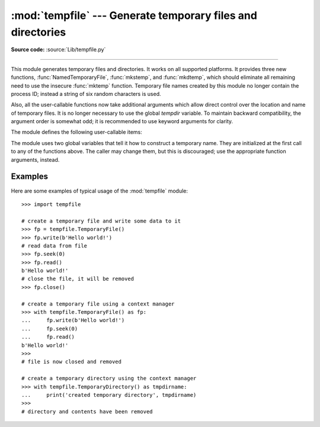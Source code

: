 :mod:`tempfile` --- Generate temporary files and directories
============================================================

.. sectionauthor:: Zack Weinberg <zack@codesourcery.com>


.. module:: tempfile
   :synopsis: Generate temporary files and directories.


.. index::
   pair: temporary; file name
   pair: temporary; file

**Source code:** :source:`Lib/tempfile.py`

--------------

This module generates temporary files and directories.  It works on all
supported platforms.  It provides three new functions,
:func:`NamedTemporaryFile`, :func:`mkstemp`, and :func:`mkdtemp`, which should
eliminate all remaining need to use the insecure :func:`mktemp` function.
Temporary file names created by this module no longer contain the process ID;
instead a string of six random characters is used.

Also, all the user-callable functions now take additional arguments which
allow direct control over the location and name of temporary files.  It is
no longer necessary to use the global *tempdir* variable.
To maintain backward compatibility, the argument order is somewhat odd; it
is recommended to use keyword arguments for clarity.

The module defines the following user-callable items:

.. function:: TemporaryFile(mode='w+b', buffering=None, encoding=None, newline=None, suffix='', prefix='tmp', dir=None)

   Return a :term:`file-like object` that can be used as a temporary storage area.
   The file is created using :func:`mkstemp`. It will be destroyed as soon
   as it is closed (including an implicit close when the object is garbage
   collected).  Under Unix, the directory entry for the file is removed
   immediately after the file is created.  Other platforms do not support
   this; your code should not rely on a temporary file created using this
   function having or not having a visible name in the file system.

   The *mode* parameter defaults to ``'w+b'`` so that the file created can
   be read and written without being closed.  Binary mode is used so that it
   behaves consistently on all platforms without regard for the data that is
   stored.  *buffering*, *encoding* and *newline* are interpreted as for
   :func:`open`.

   The *dir*, *prefix* and *suffix* parameters are passed to :func:`mkstemp`.

   The returned object is a true file object on POSIX platforms.  On other
   platforms, it is a file-like object whose :attr:`!file` attribute is the
   underlying true file object. This file-like object can be used in a
   :keyword:`with` statement, just like a normal file.


.. function:: NamedTemporaryFile(mode='w+b', buffering=None, encoding=None, newline=None, suffix='', prefix='tmp', dir=None, delete=True)

   This function operates exactly as :func:`TemporaryFile` does, except that
   the file is guaranteed to have a visible name in the file system (on
   Unix, the directory entry is not unlinked).  That name can be retrieved
   from the :attr:`name` attribute of the file object.  Whether the name can be
   used to open the file a second time, while the named temporary file is
   still open, varies across platforms (it can be so used on Unix; it cannot
   on Windows NT or later).  If *delete* is true (the default), the file is
   deleted as soon as it is closed.
   The returned object is always a file-like object whose :attr:`!file`
   attribute is the underlying true file object. This file-like object can
   be used in a :keyword:`with` statement, just like a normal file.


.. function:: SpooledTemporaryFile(max_size=0, mode='w+b', buffering=None, encoding=None, newline=None, suffix='', prefix='tmp', dir=None)

   This function operates exactly as :func:`TemporaryFile` does, except that
   data is spooled in memory until the file size exceeds *max_size*, or
   until the file's :func:`fileno` method is called, at which point the
   contents are written to disk and operation proceeds as with
   :func:`TemporaryFile`.

   The resulting file has one additional method, :func:`rollover`, which
   causes the file to roll over to an on-disk file regardless of its size.

   The returned object is a file-like object whose :attr:`_file` attribute
   is either a :class:`BytesIO` or :class:`StringIO` object (depending on
   whether binary or text *mode* was specified) or a true file
   object, depending on whether :func:`rollover` has been called.  This
   file-like object can be used in a :keyword:`with` statement, just like
   a normal file.

   .. versionchanged:: 3.3
      the truncate method now accepts a ``size`` argument.


.. function:: TemporaryDirectory(suffix='', prefix='tmp', dir=None)

   This function creates a temporary directory using :func:`mkdtemp`
   (the supplied arguments are passed directly to the underlying function).
   The resulting object can be used as a context manager (see
   :ref:`context-managers`).  On completion of the context (or destruction
   of the temporary directory object), the newly created temporary directory
   and all its contents are removed from the filesystem.

   The directory name can be retrieved from the :attr:`name` attribute
   of the returned object.

   The directory can be explicitly cleaned up by calling the
   :func:`cleanup` method.

   .. versionadded:: 3.2


.. function:: mkstemp(suffix='', prefix='tmp', dir=None, text=False)

   Creates a temporary file in the most secure manner possible.  There are
   no race conditions in the file's creation, assuming that the platform
   properly implements the :const:`os.O_EXCL` flag for :func:`os.open`.  The
   file is readable and writable only by the creating user ID.  If the
   platform uses permission bits to indicate whether a file is executable,
   the file is executable by no one.  The file descriptor is not inherited
   by child processes.

   Unlike :func:`TemporaryFile`, the user of :func:`mkstemp` is responsible
   for deleting the temporary file when done with it.

   If *suffix* is specified, the file name will end with that suffix,
   otherwise there will be no suffix.  :func:`mkstemp` does not put a dot
   between the file name and the suffix; if you need one, put it at the
   beginning of *suffix*.

   If *prefix* is specified, the file name will begin with that prefix;
   otherwise, a default prefix is used.

   If *dir* is specified, the file will be created in that directory;
   otherwise, a default directory is used.  The default directory is chosen
   from a platform-dependent list, but the user of the application can
   control the directory location by setting the *TMPDIR*, *TEMP* or *TMP*
   environment variables.  There is thus no guarantee that the generated
   filename will have any nice properties, such as not requiring quoting
   when passed to external commands via ``os.popen()``.

   If *text* is specified, it indicates whether to open the file in binary
   mode (the default) or text mode.  On some platforms, this makes no
   difference.

   :func:`mkstemp` returns a tuple containing an OS-level handle to an open
   file (as would be returned by :func:`os.open`) and the absolute pathname
   of that file, in that order.


.. function:: mkdtemp(suffix='', prefix='tmp', dir=None)

   Creates a temporary directory in the most secure manner possible. There
   are no race conditions in the directory's creation.  The directory is
   readable, writable, and searchable only by the creating user ID.

   The user of :func:`mkdtemp` is responsible for deleting the temporary
   directory and its contents when done with it.

   The *prefix*, *suffix*, and *dir* arguments are the same as for
   :func:`mkstemp`.

   :func:`mkdtemp` returns the absolute pathname of the new directory.


.. function:: mktemp(suffix='', prefix='tmp', dir=None)

   .. deprecated:: 2.3
      Use :func:`mkstemp` instead.

   Return an absolute pathname of a file that did not exist at the time the
   call is made.  The *prefix*, *suffix*, and *dir* arguments are the same
   as for :func:`mkstemp`.

   .. warning::

      Use of this function may introduce a security hole in your program.  By
      the time you get around to doing anything with the file name it returns,
      someone else may have beaten you to the punch.  :func:`mktemp` usage can
      be replaced easily with :func:`NamedTemporaryFile`, passing it the
      ``delete=False`` parameter::

         >>> f = NamedTemporaryFile(delete=False)
         >>> f
         <open file '<fdopen>', mode 'w+b' at 0x384698>
         >>> f.name
         '/var/folders/5q/5qTPn6xq2RaWqk+1Ytw3-U+++TI/-Tmp-/tmpG7V1Y0'
         >>> f.write("Hello World!\n")
         >>> f.close()
         >>> os.unlink(f.name)
         >>> os.path.exists(f.name)
         False

The module uses two global variables that tell it how to construct a
temporary name.  They are initialized at the first call to any of the
functions above.  The caller may change them, but this is discouraged; use
the appropriate function arguments, instead.


.. data:: tempdir

   When set to a value other than ``None``, this variable defines the
   default value for the *dir* argument to all the functions defined in this
   module.

   If ``tempdir`` is unset or ``None`` at any call to any of the above
   functions, Python searches a standard list of directories and sets
   *tempdir* to the first one which the calling user can create files in.
   The list is:

   #. The directory named by the :envvar:`TMPDIR` environment variable.

   #. The directory named by the :envvar:`TEMP` environment variable.

   #. The directory named by the :envvar:`TMP` environment variable.

   #. A platform-specific location:

      * On Windows, the directories :file:`C:\\TEMP`, :file:`C:\\TMP`,
        :file:`\\TEMP`, and :file:`\\TMP`, in that order.

      * On all other platforms, the directories :file:`/tmp`, :file:`/var/tmp`, and
        :file:`/usr/tmp`, in that order.

   #. As a last resort, the current working directory.


.. function:: gettempdir()

   Return the directory currently selected to create temporary files in. If
   :data:`tempdir` is not ``None``, this simply returns its contents; otherwise,
   the search described above is performed, and the result returned.


.. function:: gettempprefix()

   Return the filename prefix used to create temporary files.  This does not
   contain the directory component.


Examples
--------

Here are some examples of typical usage of the :mod:`tempfile` module::

    >>> import tempfile

    # create a temporary file and write some data to it
    >>> fp = tempfile.TemporaryFile()
    >>> fp.write(b'Hello world!')
    # read data from file
    >>> fp.seek(0)
    >>> fp.read()
    b'Hello world!'
    # close the file, it will be removed
    >>> fp.close()

    # create a temporary file using a context manager
    >>> with tempfile.TemporaryFile() as fp:
    ...     fp.write(b'Hello world!')
    ...     fp.seek(0)
    ...     fp.read()
    b'Hello world!'
    >>>
    # file is now closed and removed

    # create a temporary directory using the context manager
    >>> with tempfile.TemporaryDirectory() as tmpdirname:
    ...     print('created temporary directory', tmpdirname)
    >>>
    # directory and contents have been removed

